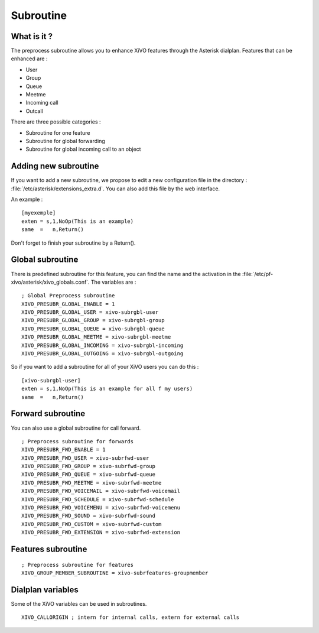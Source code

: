 **********
Subroutine
**********

What is it ?
============

The preprocess subroutine allows you to enhance XiVO features through the Asterisk dialplan. Features that can be enhanced are :

* User
* Group
* Queue
* Meetme
* Incoming call
* Outcall

There are three possible categories :

* Subroutine for one feature
* Subroutine for global forwarding
* Subroutine for global incoming call to an object


Adding new subroutine
=====================

If you want to add a new subroutine, we propose to edit a new configuration file in the directory : :file:`/etc/asterisk/extensions_extra.d`.
You can also add this file by the web interface.

An example :

::

 [myexemple]
 exten = s,1,NoOp(This is an example)
 same  =   n,Return()

Don't forget to finish your subroutine by a Return().


Global subroutine
=================

There is predefined subroutine for this feature, you can find the name and the activation in the :file:`/etc/pf-xivo/asterisk/xivo_globals.conf`.
The variables are :

::

 ; Global Preprocess subroutine
 XIVO_PRESUBR_GLOBAL_ENABLE = 1
 XIVO_PRESUBR_GLOBAL_USER = xivo-subrgbl-user
 XIVO_PRESUBR_GLOBAL_GROUP = xivo-subrgbl-group
 XIVO_PRESUBR_GLOBAL_QUEUE = xivo-subrgbl-queue
 XIVO_PRESUBR_GLOBAL_MEETME = xivo-subrgbl-meetme
 XIVO_PRESUBR_GLOBAL_INCOMING = xivo-subrgbl-incoming
 XIVO_PRESUBR_GLOBAL_OUTGOING = xivo-subrgbl-outgoing

So if you want to add a subroutine for all of your XiVO users you can do this :

::

 [xivo-subrgbl-user]
 exten = s,1,NoOp(This is an example for all f my users)
 same  =   n,Return()

Forward subroutine
==================

You can also use a global subroutine for call forward.

::

 ; Preprocess subroutine for forwards
 XIVO_PRESUBR_FWD_ENABLE = 1
 XIVO_PRESUBR_FWD_USER = xivo-subrfwd-user
 XIVO_PRESUBR_FWD_GROUP = xivo-subrfwd-group
 XIVO_PRESUBR_FWD_QUEUE = xivo-subrfwd-queue
 XIVO_PRESUBR_FWD_MEETME = xivo-subrfwd-meetme
 XIVO_PRESUBR_FWD_VOICEMAIL = xivo-subrfwd-voicemail
 XIVO_PRESUBR_FWD_SCHEDULE = xivo-subrfwd-schedule
 XIVO_PRESUBR_FWD_VOICEMENU = xivo-subrfwd-voicemenu
 XIVO_PRESUBR_FWD_SOUND = xivo-subrfwd-sound
 XIVO_PRESUBR_FWD_CUSTOM = xivo-subrfwd-custom
 XIVO_PRESUBR_FWD_EXTENSION = xivo-subrfwd-extension

Features subroutine
===================

::

 ; Preprocess subroutine for features
 XIVO_GROUP_MEMBER_SUBROUTINE = xivo-subrfeatures-groupmember

Dialplan variables
==================

Some of the XiVO variables can be used in subroutines.

::

  XIVO_CALLORIGIN ; intern for internal calls, extern for external calls

